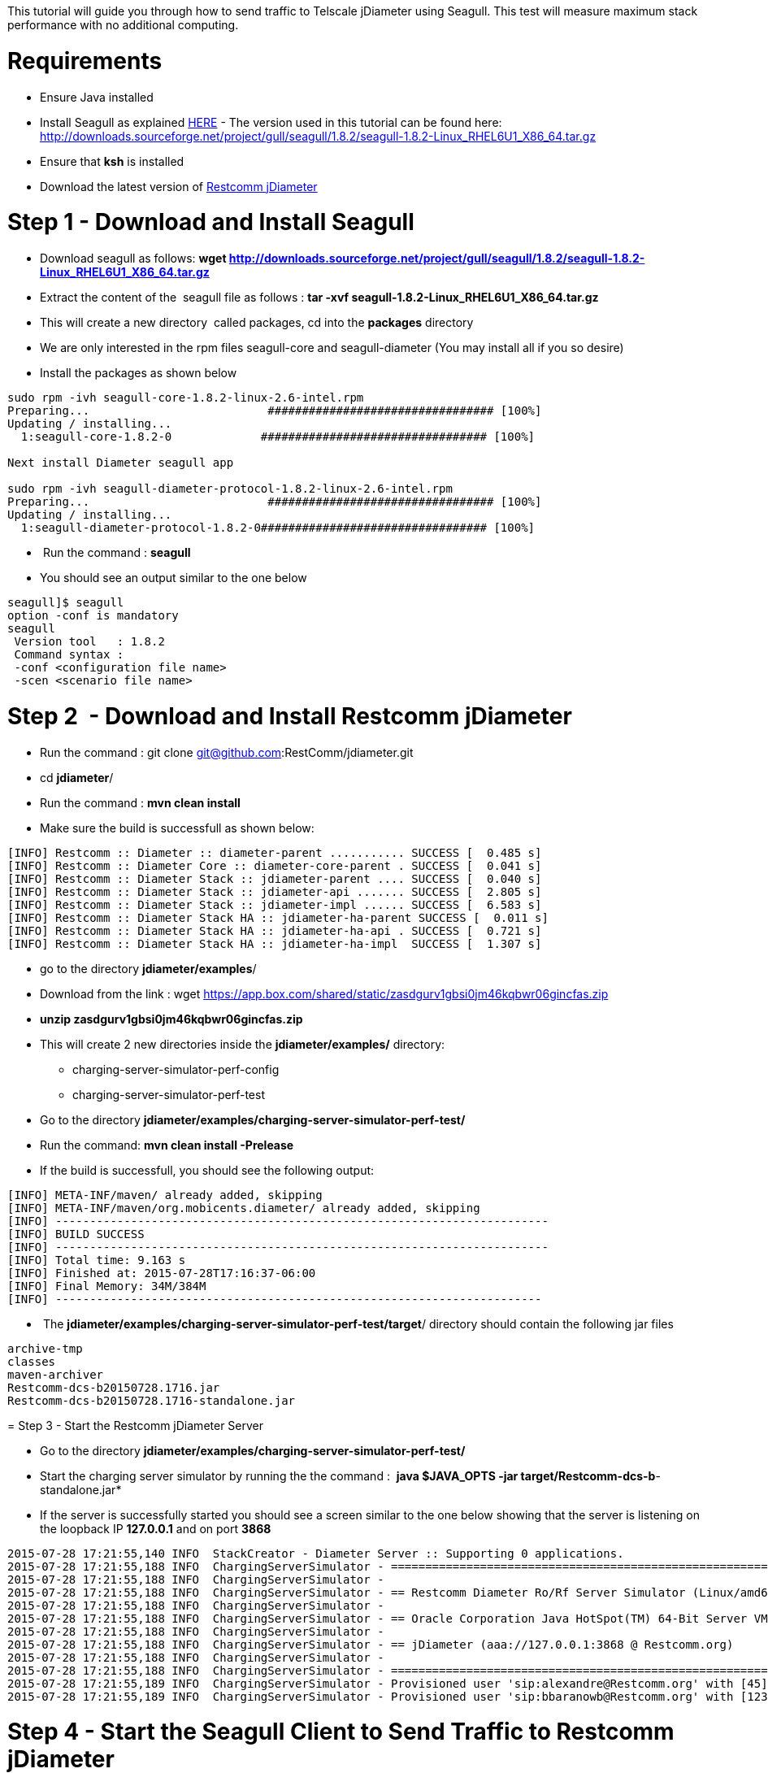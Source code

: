 This tutorial will guide you through how to send traffic to Telscale jDiameter using Seagull. This test will measure maximum stack performance with no additional computing.  

[[requirements]]
= Requirements

* Ensure Java installed
* Install Seagull as explained link:http://gull.sourceforge.net/download/index.html[HERE] - The version used in this tutorial can be found here: http://downloads.sourceforge.net/project/gull/seagull/1.8.2/seagull-1.8.2-Linux_RHEL6U1_X86_64.tar.gz
* Ensure that *ksh* is installed
* Download the latest version of link:https://github.com/Restcomm/jdiameter[Restcomm jDiameter]

[[step-1---download-and-install-seagull]]
= Step 1 - Download and Install Seagull

* Download seagull as follows: *wget http://downloads.sourceforge.net/project/gull/seagull/1.8.2/seagull-1.8.2-Linux_RHEL6U1_X86_64.tar.gz*
* Extract the content of the  seagull file as follows : *tar -xvf seagull-1.8.2-Linux_RHEL6U1_X86_64.tar.gz*
* This will create a new directory  called packages, cd into the *packages* directory
* We are only interested in the rpm files seagull-core and seagull-diameter (You may install all if you so desire)
* Install the packages as shown below

[source,lang:default,decode:true]
----
sudo rpm -ivh seagull-core-1.8.2-linux-2.6-intel.rpm
Preparing...                          ################################# [100%]
Updating / installing...
  1:seagull-core-1.8.2-0             ################################# [100%]

Next install Diameter seagull app

sudo rpm -ivh seagull-diameter-protocol-1.8.2-linux-2.6-intel.rpm
Preparing...                          ################################# [100%]
Updating / installing...
  1:seagull-diameter-protocol-1.8.2-0################################# [100%]
----

*  Run the command : *seagull*
* You should see an output similar to the one below

[source,lang:default,decode:true]
----
seagull]$ seagull
option -conf is mandatory
seagull
 Version tool   : 1.8.2
 Command syntax : 
 -conf <configuration file name> 
 -scen <scenario file name> 
----

[[step-2---download-and-install-Restcomm-jDiameter]]
= Step 2  - Download and Install Restcomm jDiameter

* Run the command : git clone git@github.com:RestComm/jdiameter.git
* cd **jdiameter**/
* Run the command : *mvn clean install*
* Make sure the build is successfull as shown below:

[source,lang:default,decode:true]
----
[INFO] Restcomm :: Diameter :: diameter-parent ........... SUCCESS [  0.485 s]
[INFO] Restcomm :: Diameter Core :: diameter-core-parent . SUCCESS [  0.041 s]
[INFO] Restcomm :: Diameter Stack :: jdiameter-parent .... SUCCESS [  0.040 s]
[INFO] Restcomm :: Diameter Stack :: jdiameter-api ....... SUCCESS [  2.805 s]
[INFO] Restcomm :: Diameter Stack :: jdiameter-impl ...... SUCCESS [  6.583 s]
[INFO] Restcomm :: Diameter Stack HA :: jdiameter-ha-parent SUCCESS [  0.011 s]
[INFO] Restcomm :: Diameter Stack HA :: jdiameter-ha-api . SUCCESS [  0.721 s]
[INFO] Restcomm :: Diameter Stack HA :: jdiameter-ha-impl  SUCCESS [  1.307 s]
----

* go to the directory **jdiameter/examples**/
* Download from the link : wget https://app.box.com/shared/static/zasdgurv1gbsi0jm46kqbwr06gincfas.zip
* *unzip zasdgurv1gbsi0jm46kqbwr06gincfas.zip*
* This will create 2 new directories inside the *jdiameter/examples/* directory: 
** charging-server-simulator-perf-config  
** charging-server-simulator-perf-test
* Go to the directory *jdiameter/examples/charging-server-simulator-perf-test/*
* Run the command: *mvn clean install -Prelease*
* If the build is successfull, you should see the following output:

[source,lang:default,decode:true]
----
[INFO] META-INF/maven/ already added, skipping
[INFO] META-INF/maven/org.mobicents.diameter/ already added, skipping
[INFO] ------------------------------------------------------------------------
[INFO] BUILD SUCCESS
[INFO] ------------------------------------------------------------------------
[INFO] Total time: 9.163 s
[INFO] Finished at: 2015-07-28T17:16:37-06:00
[INFO] Final Memory: 34M/384M
[INFO] -----------------------------------------------------------------------
----

*  The **jdiameter/examples/charging-server-simulator-perf-test/target**/ directory should contain the following jar files

[source,lang:default,decode:true]
----
archive-tmp  
classes  
maven-archiver  
Restcomm-dcs-b20150728.1716.jar  
Restcomm-dcs-b20150728.1716-standalone.jar
----

[[step-3-start-the-Restcomm-jDiameter-server]]
= Step 3 - Start the Restcomm jDiameter Server

* Go to the directory *jdiameter/examples/charging-server-simulator-perf-test/*
* Start the charging server simulator by running the the command :  *java $JAVA_OPTS -jar target/Restcomm-dcs-b*-standalone.jar*
* If the server is successfully started you should see a screen similar to the one below showing that the server is listening on the loopback IP *127.0.0.1* and on port *3868*

[source,lang:default,decode:true]
----
2015-07-28 17:21:55,140 INFO  StackCreator - Diameter Server :: Supporting 0 applications.
2015-07-28 17:21:55,188 INFO  ChargingServerSimulator - ===============================================================================
2015-07-28 17:21:55,188 INFO  ChargingServerSimulator -
2015-07-28 17:21:55,188 INFO  ChargingServerSimulator - == Restcomm Diameter Ro/Rf Server Simulator (Linux/amd64)
2015-07-28 17:21:55,188 INFO  ChargingServerSimulator -
2015-07-28 17:21:55,188 INFO  ChargingServerSimulator - == Oracle Corporation Java HotSpot(TM) 64-Bit Server VM 24.79-b02
2015-07-28 17:21:55,188 INFO  ChargingServerSimulator -
2015-07-28 17:21:55,188 INFO  ChargingServerSimulator - == jDiameter (aaa://127.0.0.1:3868 @ Restcomm.org)
2015-07-28 17:21:55,188 INFO  ChargingServerSimulator -
2015-07-28 17:21:55,188 INFO  ChargingServerSimulator - ===============================================================================
2015-07-28 17:21:55,189 INFO  ChargingServerSimulator - Provisioned user 'sip:alexandre@Restcomm.org' with [45] units.
2015-07-28 17:21:55,189 INFO  ChargingServerSimulator - Provisioned user 'sip:bbaranowb@Restcomm.org' with [123] units.
----

[[step-4-start-the-seagull-client-to-send-traffic-to-Restcomm-jDiameter]]
= Step 4 - Start the Seagull Client to Send Traffic to Restcomm jDiameter

* Open a new bash terminal
* Go to the directory *jdiameter/examples/charging-server-simulator-perf-config/seagull/*
* Execute the file : *./ccr-cca-event-client.ksh*
* You will see a screen similar to the one below

image:./images/restcomm-jdiameter-perf-test.png[Restcomm-jDiameter-perf-test,width=576,height=463]

NOTE: that the Seagull client will only send 1 call on initialization, to increase the amount of simultaneous calls, press the plus < + > button on your keyboard. To decrease the amount of simultaneous calls, press the  minus< - > button on your keyboard

[[step-5---changing-default-settings]]
= Step 5 - Changing Default settings

It is possible to change the server binding address from the default loopback 127.0.0.1 to any IP of your choice. The Realm and the IP address must match in both *config-server.xml* file and the *ccr-cca-event-client.xml* file

* Edit the file : jdiameter/examples/charging-server-simulator-perf-test/src/main/resources/config-server.xml

[source,lang:default,decode:true]
----
<LocalPeer>
    <URI value="aaa://127.0.0.1:3868" />
    <IPAddresses>
      <IPAddress value="127.0.0.1" />
    </IPAddresses>
    <Realm value="Restcomm.org" />
....

 <Network>
    <Peers>
      <Peer name="aaa://127.0.0.1:13868" attempt_connect="false" rating="1" />
    </Peers>
    <Realms>
      <Realm name="Restcomm.org" peers="127.0.0.1" local_action="LOCAL" dynamic="false" exp_time="1">
        <ApplicationID>
----

*  Edit the file *jdiameter/examples/charging-server-simulator-perf-config/seagull/ccr-cca-event-client.xml*

[source,lang:default,decode:true]
----
...

<command name="CCR">
      <avp name="Session-Id" value="value_is_replaced"> </avp>
      <avp name="Auth-Session-State" value="0"> </avp>
      <avp name="Origin-Host" value="storm01.Restcomm.org"> </avp>
      <avp name="Origin-Realm" value="Restcomm.org"> </avp>
      <avp name="Destination-Realm" value="Restcomm.org"> </avp>
      <avp name="Destination-Host" value="127.0.0.1"> </avp>
      <avp name="Auth-Application-Id" value="4"></avp>
----
